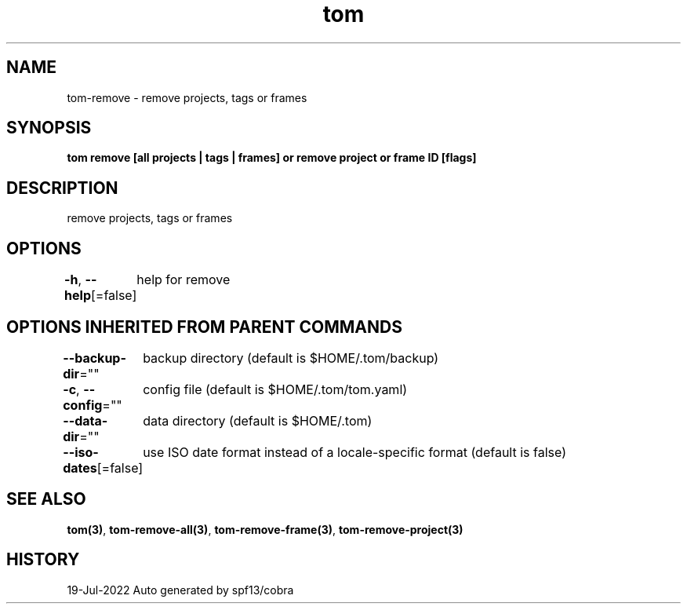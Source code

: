 .nh
.TH "tom" "3" "Jul 2022" "Auto generated by spf13/cobra" ""

.SH NAME
.PP
tom-remove - remove projects, tags or frames


.SH SYNOPSIS
.PP
\fBtom remove [all projects | tags | frames] or remove project  or frame ID [flags]\fP


.SH DESCRIPTION
.PP
remove projects, tags or frames


.SH OPTIONS
.PP
\fB-h\fP, \fB--help\fP[=false]
	help for remove


.SH OPTIONS INHERITED FROM PARENT COMMANDS
.PP
\fB--backup-dir\fP=""
	backup directory (default is $HOME/.tom/backup)

.PP
\fB-c\fP, \fB--config\fP=""
	config file (default is $HOME/.tom/tom.yaml)

.PP
\fB--data-dir\fP=""
	data directory (default is $HOME/.tom)

.PP
\fB--iso-dates\fP[=false]
	use ISO date format instead of a locale-specific format (default is false)


.SH SEE ALSO
.PP
\fBtom(3)\fP, \fBtom-remove-all(3)\fP, \fBtom-remove-frame(3)\fP, \fBtom-remove-project(3)\fP


.SH HISTORY
.PP
19-Jul-2022 Auto generated by spf13/cobra
